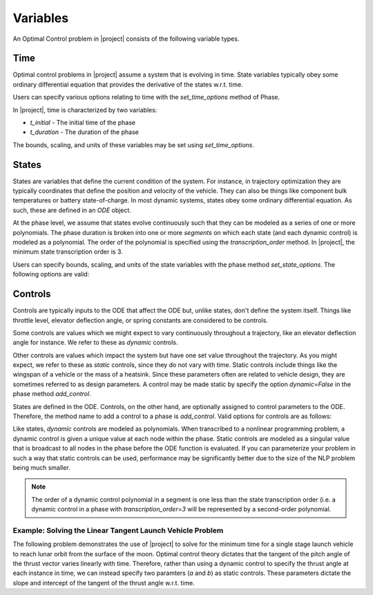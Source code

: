 Variables
---------

An Optimal Control problem in |project| consists of the following variable types.

Time
~~~~

Optimal control problems in |project| assume a system that is evolving in time.  State variables
typically obey some ordinary differential equation that provides the derivative of the states
w.r.t. time.

Users can specify various options relating to time with the `set_time_options` method of Phase.

In |project|, time is characterized by two variables:

* `t_initial` - The initial time of the phase
* `t_duration` - The duration of the phase

The bounds, scaling, and units of these variables may be set using `set_time_options`.

.. embed-options::
    dymos.phases.options
    _ForDocs
    time_options


States
~~~~~~

States are variables that define the current condition of the system.  For instance, in trajectory
optimization they are typically coordinates that define the position and velocity of the vehicle.
They can also be things like component bulk temperatures or battery state-of-charge.  In most
dynamic systems, states obey some ordinary differential equation.  As such, these are defined
in an `ODE` object.

At the phase level, we assume that states evolve continuously such that they can be modeled as a
series of one or more polynomials.  The phase duration is broken into one or more *segments* on
which each state (and each dynamic control) is modeled as a polynomial.  The order of the
polynomial is specified using the *transcription_order* method.  In |project|, the minimum state
transcription order is 3.

Users can specify bounds, scaling, and units of the state variables with the
phase method `set_state_options`.  The following options are valid:

.. embed-options::
    dymos.phases.options
    _ForDocs
    state_options


Controls
~~~~~~~~

Controls are typically inputs to the ODE that affect the ODE but, unlike states, don't define the
system itself.  Things like throttle level, elevator deflection angle, or spring constants are
considered to be controls.

Some controls are values which we might expect to vary continuously throughout a trajectory, like
an elevator deflection angle for instance.  We refer to these as *dynamic* controls.

Other controls are values which impact the system but have one set value throughout the trajectory.
As you might expect, we refer to these as *static* controls, since they do not vary with time.
Static controls include things like the wingspan of a vehicle or the mass of a heatsink.  Since
these parameters often are related to vehicle design, they are sometimes referred to as design
parameters.  A control may be made static by specify the option `dynamic=False` in the phase method
`add_control`.

States are defined in the ODE.  Controls, on the other hand, are optionally assigned to control
parameters to the ODE.  Therefore, the method name to add a control to a phase is `add_control`.
Valid options for controls are as follows:

.. embed-options::
    dymos.phases.options
    _ForDocs
    control_options

Like states, *dynamic* controls are modeled as polynomials.  When
transcribed to a nonlinear programming problem, a dynamic control is given a unique value at each
node within the phase.  Static controls are modeled as a singular value that is broadcast to all
nodes in the phase before the ODE function is evaluated.  If you can parameterize your problem in
such a way that static controls can be used, performance may be significantly better due to the
size of the NLP problem being much smaller.

.. note::
    The order of a dynamic control polynomial in a segment is one less than the state
    transcription order (i.e. a dynamic control in a phase with `transcription_order=3` will
    be represented by a second-order polynomial.

Example: Solving the Linear Tangent Launch Vehicle Problem
^^^^^^^^^^^^^^^^^^^^^^^^^^^^^^^^^^^^^^^^^^^^^^^^^^^^^^^^^^

The following problem demonstrates the use of |project| to solve for the minimum time for a single
stage launch vehicle to reach lunar orbit from the surface of the moon.  Optimal control theory
dictates that the tangent of the pitch angle of the thrust vector varies linearly with time.
Therefore, rather than using a dynamic control to specify the thrust angle at each instance in
time, we can instead specify two paramters (`a` and `b`) as static controls.  These parameters
dictate the slope and intercept of the tangent of the thrust angle w.r.t. time.


